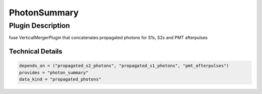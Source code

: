 =============
PhotonSummary
=============

Plugin Description
==================
fuse VerticalMergerPlugin that concatenates propagated photons for S1s, S2s and PMT afterpulses

Technical Details
-----------------

.. code-block:: python

   depends_on = ("propagated_s2_photons", "propagated_s1_photons", "pmt_afterpulses")
   provides = "photon_summary"
   data_kind = "propagated_photons"